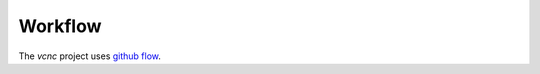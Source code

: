 Workflow
========

The *vcnc* project uses `github flow`_.

.. _github flow: https://guides.github.com/introduction/flow/
